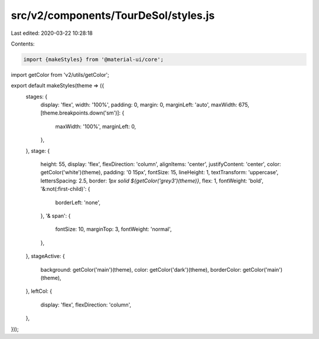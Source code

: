 src/v2/components/TourDeSol/styles.js
=====================================

Last edited: 2020-03-22 10:28:18

Contents:

.. code-block:: js

    import {makeStyles} from '@material-ui/core';
import getColor from 'v2/utils/getColor';

export default makeStyles(theme => ({
  stages: {
    display: 'flex',
    width: '100%',
    padding: 0,
    margin: 0,
    marginLeft: 'auto',
    maxWidth: 675,
    [theme.breakpoints.down('sm')]: {
      maxWidth: '100%',
      marginLeft: 0,
    },
  },
  stage: {
    height: 55,
    display: 'flex',
    flexDirection: 'column',
    alignItems: 'center',
    justifyContent: 'center',
    color: getColor('white')(theme),
    padding: '0 15px',
    fontSize: 15,
    lineHeight: 1,
    textTransform: 'uppercase',
    lettersSpacing: 2.5,
    border: `1px solid ${getColor('grey3')(theme)}`,
    flex: 1,
    fontWeight: 'bold',
    '&:not(:first-child)': {
      borderLeft: 'none',
    },
    '& span': {
      fontSize: 10,
      marginTop: 3,
      fontWeight: 'normal',
    },
  },
  stageActive: {
    background: getColor('main')(theme),
    color: getColor('dark')(theme),
    borderColor: getColor('main')(theme),
  },
  leftCol: {
    display: 'flex',
    flexDirection: 'column',
  },
}));


